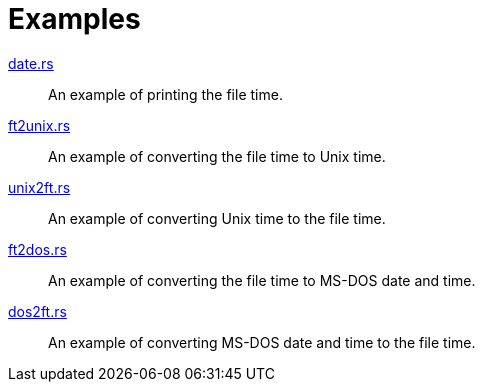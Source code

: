 // SPDX-FileCopyrightText: 2023 Shun Sakai
//
// SPDX-License-Identifier: Apache-2.0 OR MIT

= Examples

link:date.rs[]::

  An example of printing the file time.

link:ft2unix.rs[]::

  An example of converting the file time to Unix time.

link:unix2ft.rs[]::

  An example of converting Unix time to the file time.

link:ft2dos.rs[]::

  An example of converting the file time to MS-DOS date and time.

link:dos2ft.rs[]::

  An example of converting MS-DOS date and time to the file time.
